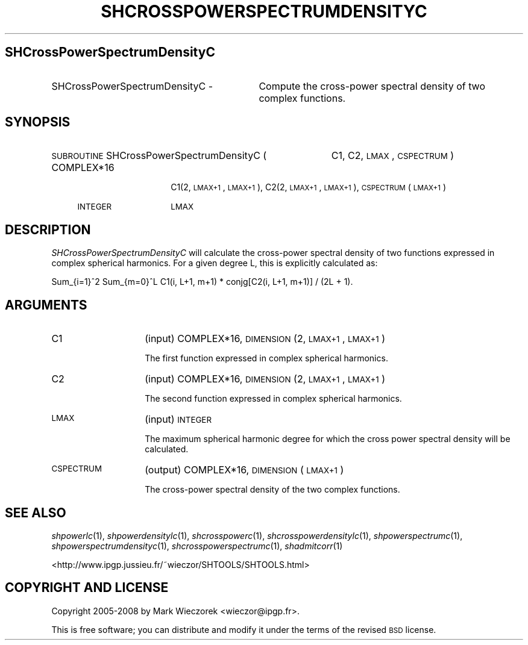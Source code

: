 .\" Automatically generated by Pod::Man 2.12 (Pod::Simple 3.05)
.\"
.\" Standard preamble:
.\" ========================================================================
.de Sh \" Subsection heading
.br
.if t .Sp
.ne 5
.PP
\fB\\$1\fR
.PP
..
.de Sp \" Vertical space (when we can't use .PP)
.if t .sp .5v
.if n .sp
..
.de Vb \" Begin verbatim text
.ft CW
.nf
.ne \\$1
..
.de Ve \" End verbatim text
.ft R
.fi
..
.\" Set up some character translations and predefined strings.  \*(-- will
.\" give an unbreakable dash, \*(PI will give pi, \*(L" will give a left
.\" double quote, and \*(R" will give a right double quote.  \*(C+ will
.\" give a nicer C++.  Capital omega is used to do unbreakable dashes and
.\" therefore won't be available.  \*(C` and \*(C' expand to `' in nroff,
.\" nothing in troff, for use with C<>.
.tr \(*W-
.ds C+ C\v'-.1v'\h'-1p'\s-2+\h'-1p'+\s0\v'.1v'\h'-1p'
.ie n \{\
.    ds -- \(*W-
.    ds PI pi
.    if (\n(.H=4u)&(1m=24u) .ds -- \(*W\h'-12u'\(*W\h'-12u'-\" diablo 10 pitch
.    if (\n(.H=4u)&(1m=20u) .ds -- \(*W\h'-12u'\(*W\h'-8u'-\"  diablo 12 pitch
.    ds L" ""
.    ds R" ""
.    ds C` ""
.    ds C' ""
'br\}
.el\{\
.    ds -- \|\(em\|
.    ds PI \(*p
.    ds L" ``
.    ds R" ''
'br\}
.\"
.\" If the F register is turned on, we'll generate index entries on stderr for
.\" titles (.TH), headers (.SH), subsections (.Sh), items (.Ip), and index
.\" entries marked with X<> in POD.  Of course, you'll have to process the
.\" output yourself in some meaningful fashion.
.if \nF \{\
.    de IX
.    tm Index:\\$1\t\\n%\t"\\$2"
..
.    nr % 0
.    rr F
.\}
.\"
.\" Accent mark definitions (@(#)ms.acc 1.5 88/02/08 SMI; from UCB 4.2).
.\" Fear.  Run.  Save yourself.  No user-serviceable parts.
.    \" fudge factors for nroff and troff
.if n \{\
.    ds #H 0
.    ds #V .8m
.    ds #F .3m
.    ds #[ \f1
.    ds #] \fP
.\}
.if t \{\
.    ds #H ((1u-(\\\\n(.fu%2u))*.13m)
.    ds #V .6m
.    ds #F 0
.    ds #[ \&
.    ds #] \&
.\}
.    \" simple accents for nroff and troff
.if n \{\
.    ds ' \&
.    ds ` \&
.    ds ^ \&
.    ds , \&
.    ds ~ ~
.    ds /
.\}
.if t \{\
.    ds ' \\k:\h'-(\\n(.wu*8/10-\*(#H)'\'\h"|\\n:u"
.    ds ` \\k:\h'-(\\n(.wu*8/10-\*(#H)'\`\h'|\\n:u'
.    ds ^ \\k:\h'-(\\n(.wu*10/11-\*(#H)'^\h'|\\n:u'
.    ds , \\k:\h'-(\\n(.wu*8/10)',\h'|\\n:u'
.    ds ~ \\k:\h'-(\\n(.wu-\*(#H-.1m)'~\h'|\\n:u'
.    ds / \\k:\h'-(\\n(.wu*8/10-\*(#H)'\z\(sl\h'|\\n:u'
.\}
.    \" troff and (daisy-wheel) nroff accents
.ds : \\k:\h'-(\\n(.wu*8/10-\*(#H+.1m+\*(#F)'\v'-\*(#V'\z.\h'.2m+\*(#F'.\h'|\\n:u'\v'\*(#V'
.ds 8 \h'\*(#H'\(*b\h'-\*(#H'
.ds o \\k:\h'-(\\n(.wu+\w'\(de'u-\*(#H)/2u'\v'-.3n'\*(#[\z\(de\v'.3n'\h'|\\n:u'\*(#]
.ds d- \h'\*(#H'\(pd\h'-\w'~'u'\v'-.25m'\f2\(hy\fP\v'.25m'\h'-\*(#H'
.ds D- D\\k:\h'-\w'D'u'\v'-.11m'\z\(hy\v'.11m'\h'|\\n:u'
.ds th \*(#[\v'.3m'\s+1I\s-1\v'-.3m'\h'-(\w'I'u*2/3)'\s-1o\s+1\*(#]
.ds Th \*(#[\s+2I\s-2\h'-\w'I'u*3/5'\v'-.3m'o\v'.3m'\*(#]
.ds ae a\h'-(\w'a'u*4/10)'e
.ds Ae A\h'-(\w'A'u*4/10)'E
.    \" corrections for vroff
.if v .ds ~ \\k:\h'-(\\n(.wu*9/10-\*(#H)'\s-2\u~\d\s+2\h'|\\n:u'
.if v .ds ^ \\k:\h'-(\\n(.wu*10/11-\*(#H)'\v'-.4m'^\v'.4m'\h'|\\n:u'
.    \" for low resolution devices (crt and lpr)
.if \n(.H>23 .if \n(.V>19 \
\{\
.    ds : e
.    ds 8 ss
.    ds o a
.    ds d- d\h'-1'\(ga
.    ds D- D\h'-1'\(hy
.    ds th \o'bp'
.    ds Th \o'LP'
.    ds ae ae
.    ds Ae AE
.\}
.rm #[ #] #H #V #F C
.\" ========================================================================
.\"
.IX Title "SHCROSSPOWERSPECTRUMDENSITYC 1"
.TH SHCROSSPOWERSPECTRUMDENSITYC 1 "2009-08-18" "SHTOOLS 2.5" "SHTOOLS 2.5"
.\" For nroff, turn off justification.  Always turn off hyphenation; it makes
.\" way too many mistakes in technical documents.
.if n .ad l
.nh
.SH "SHCrossPowerSpectrumDensityC"
.IX Header "SHCrossPowerSpectrumDensityC"
.IP "SHCrossPowerSpectrumDensityC \-" 31
.IX Item "SHCrossPowerSpectrumDensityC -"
Compute the cross-power spectral density of two complex functions.
.SH "SYNOPSIS"
.IX Header "SYNOPSIS"
.IP "\s-1SUBROUTINE\s0 SHCrossPowerSpectrumDensityC (" 42
.IX Item "SUBROUTINE SHCrossPowerSpectrumDensityC ("
C1, C2, \s-1LMAX\s0, \s-1CSPECTRUM\s0 )
.RS 4
.IP "COMPLEX*16" 14
.IX Item "COMPLEX*16"
C1(2, \s-1LMAX+1\s0, \s-1LMAX+1\s0), C2(2, \s-1LMAX+1\s0, \s-1LMAX+1\s0), \s-1CSPECTRUM\s0(\s-1LMAX+1\s0)
.IP "\s-1INTEGER\s0" 14
.IX Item "INTEGER"
\&\s-1LMAX\s0
.RE
.RS 4
.RE
.SH "DESCRIPTION"
.IX Header "DESCRIPTION"
\&\fISHCrossPowerSpectrumDensityC\fR will calculate the cross-power spectral density of two functions expressed in complex spherical harmonics. For a given degree L, this is explicitly calculated as:
.PP
Sum_{i=1}^2 Sum_{m=0}^L C1(i, L+1, m+1) * conjg[C2(i, L+1, m+1)] / (2L + 1).
.SH "ARGUMENTS"
.IX Header "ARGUMENTS"
.IP "C1" 14
.IX Item "C1"
(input) COMPLEX*16, \s-1DIMENSION\s0 (2, \s-1LMAX+1\s0, \s-1LMAX+1\s0)
.Sp
The first function expressed in complex spherical harmonics.
.IP "C2" 14
.IX Item "C2"
(input) COMPLEX*16, \s-1DIMENSION\s0 (2, \s-1LMAX+1\s0, \s-1LMAX+1\s0)
.Sp
The second function expressed in complex spherical harmonics.
.IP "\s-1LMAX\s0" 14
.IX Item "LMAX"
(input) \s-1INTEGER\s0
.Sp
The maximum spherical harmonic degree for which the cross power spectral density will be calculated.
.IP "\s-1CSPECTRUM\s0" 14
.IX Item "CSPECTRUM"
(output) COMPLEX*16, \s-1DIMENSION\s0 (\s-1LMAX+1\s0)
.Sp
The cross-power spectral density of the two complex functions.
.SH "SEE ALSO"
.IX Header "SEE ALSO"
\&\fIshpowerlc\fR\|(1), \fIshpowerdensitylc\fR\|(1), \fIshcrosspowerc\fR\|(1), \fIshcrosspowerdensitylc\fR\|(1), \fIshpowerspectrumc\fR\|(1), \fIshpowerspectrumdensityc\fR\|(1), \fIshcrosspowerspectrumc\fR\|(1), \fIshadmitcorr\fR\|(1)
.PP
<http://www.ipgp.jussieu.fr/~wieczor/SHTOOLS/SHTOOLS.html>
.SH "COPYRIGHT AND LICENSE"
.IX Header "COPYRIGHT AND LICENSE"
Copyright 2005\-2008 by Mark Wieczorek <wieczor@ipgp.fr>.
.PP
This is free software; you can distribute and modify it under the terms of the revised \s-1BSD\s0 license.

